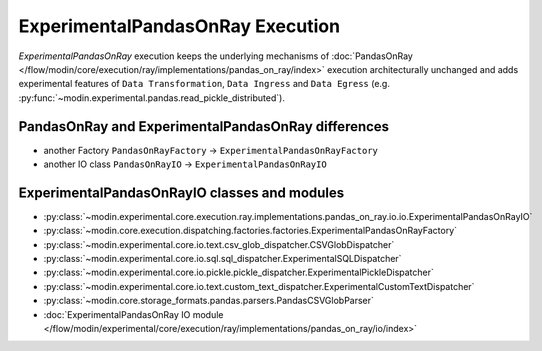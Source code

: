 ExperimentalPandasOnRay Execution
=================================

`ExperimentalPandasOnRay` execution keeps the underlying mechanisms of :doc:`PandasOnRay </flow/modin/core/execution/ray/implementations/pandas_on_ray/index>`
execution architecturally unchanged and adds experimental features of ``Data Transformation``, ``Data Ingress`` and ``Data Egress`` (e.g. :py:func:`~modin.experimental.pandas.read_pickle_distributed`).

PandasOnRay and ExperimentalPandasOnRay differences
---------------------------------------------------

- another Factory ``PandasOnRayFactory`` -> ``ExperimentalPandasOnRayFactory``
- another IO class ``PandasOnRayIO`` -> ``ExperimentalPandasOnRayIO``

ExperimentalPandasOnRayIO classes and modules
---------------------------------------------

- :py:class:`~modin.experimental.core.execution.ray.implementations.pandas_on_ray.io.io.ExperimentalPandasOnRayIO`
- :py:class:`~modin.core.execution.dispatching.factories.factories.ExperimentalPandasOnRayFactory`
- :py:class:`~modin.experimental.core.io.text.csv_glob_dispatcher.CSVGlobDispatcher`
- :py:class:`~modin.experimental.core.io.sql.sql_dispatcher.ExperimentalSQLDispatcher`
- :py:class:`~modin.experimental.core.io.pickle.pickle_dispatcher.ExperimentalPickleDispatcher`
- :py:class:`~modin.experimental.core.io.text.custom_text_dispatcher.ExperimentalCustomTextDispatcher`
- :py:class:`~modin.core.storage_formats.pandas.parsers.PandasCSVGlobParser`
- :doc:`ExperimentalPandasOnRay IO module </flow/modin/experimental/core/execution/ray/implementations/pandas_on_ray/io/index>`
